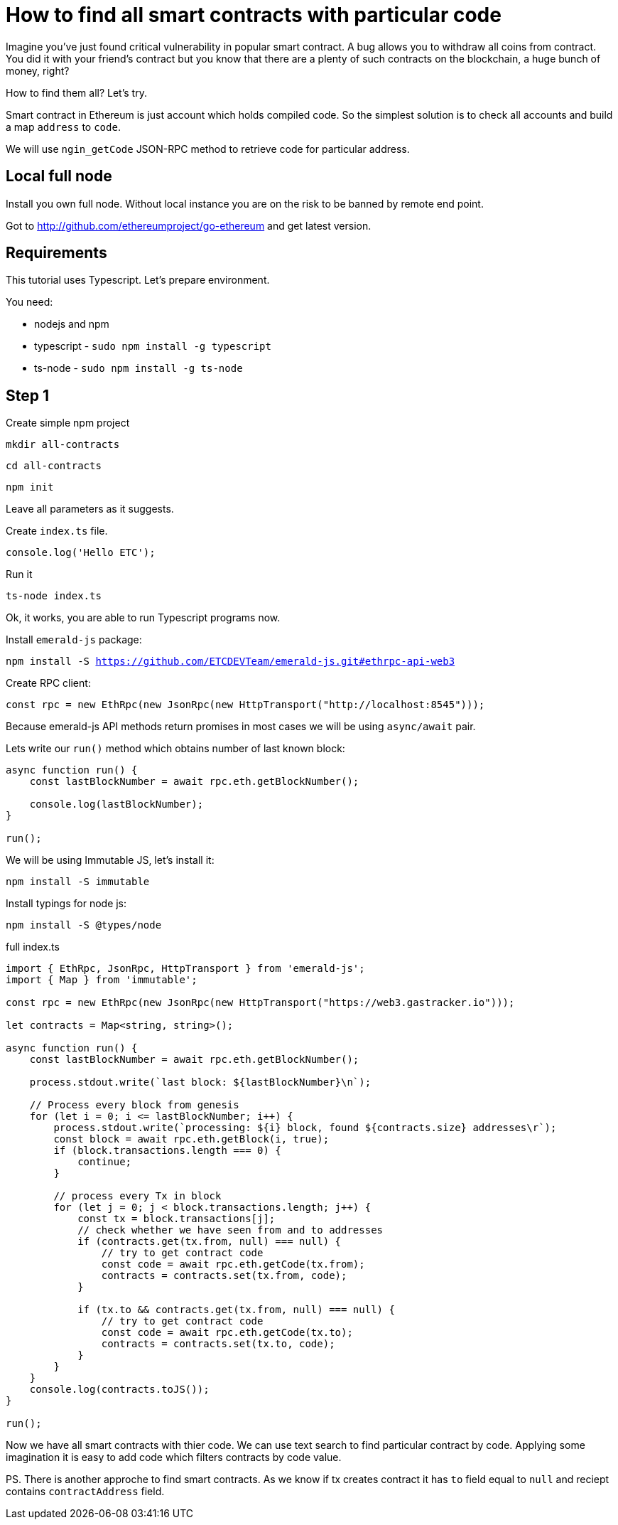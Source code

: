 = How to find all smart contracts with particular code

Imagine you've just found critical vulnerability in popular smart contract.
A bug allows you to withdraw all coins from contract. You did it with your friend's contract
but you know that there are a plenty of such contracts on the blockchain, a huge bunch of money, right?

How to find them all? Let's try.

Smart contract in Ethereum is just account which holds compiled code.
So the simplest solution is to check all accounts and build a map `address` to `code`.

We will use `ngin_getCode` JSON-RPC method to retrieve code for particular address.

== Local full node

Install you own full node. Without local instance you are on the risk to be banned by remote end point.

Got to http://github.com/ethereumproject/go-ethereum and get latest version.


== Requirements

This tutorial uses Typescript. Let's prepare environment.

You need:

* nodejs and npm
* typescript - `sudo npm install -g typescript`
* ts-node - `sudo npm install -g ts-node`

== Step 1

Create simple npm project

`mkdir all-contracts`

`cd all-contracts`

`npm init`

Leave all parameters as it suggests.

Create `index.ts` file.

```
console.log('Hello ETC');
```

Run it

`ts-node index.ts`

Ok, it works, you are able to run Typescript programs now.


Install `emerald-js` package:

`npm install -S https://github.com/ETCDEVTeam/emerald-js.git#ethrpc-api-web3`


Create RPC client:

[source,javascript]
----
const rpc = new EthRpc(new JsonRpc(new HttpTransport("http://localhost:8545")));
----

Because emerald-js API methods return promises in most cases we will be using `async/await` pair.

Lets write our `run()` method which obtains number of last known block:

[source,javascript]
----
async function run() {
    const lastBlockNumber = await rpc.eth.getBlockNumber();

    console.log(lastBlockNumber);
}

run();

----


We will be using Immutable JS, let's install it:

`npm install -S immutable`

Install typings for node js:

`npm install -S @types/node`



full index.ts
[source,javascript]
----
import { EthRpc, JsonRpc, HttpTransport } from 'emerald-js';
import { Map } from 'immutable';

const rpc = new EthRpc(new JsonRpc(new HttpTransport("https://web3.gastracker.io")));

let contracts = Map<string, string>();

async function run() {
    const lastBlockNumber = await rpc.eth.getBlockNumber();

    process.stdout.write(`last block: ${lastBlockNumber}\n`);

    // Process every block from genesis
    for (let i = 0; i <= lastBlockNumber; i++) {
        process.stdout.write(`processing: ${i} block, found ${contracts.size} addresses\r`);
        const block = await rpc.eth.getBlock(i, true);
        if (block.transactions.length === 0) {
            continue;
        }

        // process every Tx in block
        for (let j = 0; j < block.transactions.length; j++) {
            const tx = block.transactions[j];
            // check whether we have seen from and to addresses
            if (contracts.get(tx.from, null) === null) {
                // try to get contract code
                const code = await rpc.eth.getCode(tx.from);
                contracts = contracts.set(tx.from, code);
            }

            if (tx.to && contracts.get(tx.from, null) === null) {
                // try to get contract code
                const code = await rpc.eth.getCode(tx.to);
                contracts = contracts.set(tx.to, code);
            }
        }
    }
    console.log(contracts.toJS());
}

run();

----

Now we have all smart contracts with thier code. We can use text search
to find particular contract by code. 
Applying some imagination it is easy to add code which filters contracts by code value.


PS. There is another approche to find smart contracts.
As we know if tx creates contract it has `to` field equal to `null` and reciept contains `contractAddress` field.